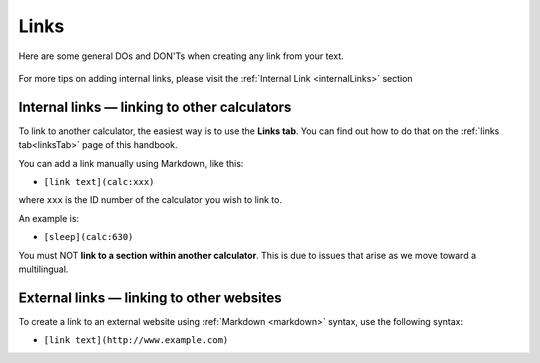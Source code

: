 .. _links:

Links
=====

Here are some general DOs and DON'Ts when creating any link from your text.

.. _linksBestPractice:
.. figure:: img/links-good-practice.jpeg
    :alt: example of the SEO title being too long
    :align: center
    
For more tips on adding internal links, please visit the :ref:`Internal Link <internalLinks>` section

.. _linksInternal:

Internal links — linking to other calculators
---------------------------------------------

To link to another calculator, the easiest way is to use the **Links tab**. You can find out how to do that on the :ref:`links tab<linksTab>` page of this handbook.

You can add a link manually using Markdown, like this:

* ``[link text](calc:xxx)``

where ``xxx`` is the ID number of the calculator you wish to link to.

An example is:

* ``[sleep](calc:630)``

You must NOT **link to a section within another calculator**. This is due to issues that arise as we move toward a multilingual.

.. _linksMarkdown:

External links — linking to other websites
------------------------------------------

To create a link to an external website using :ref:`Markdown <markdown>` syntax, use the following syntax:

* ``[link text](http://www.example.com)``

